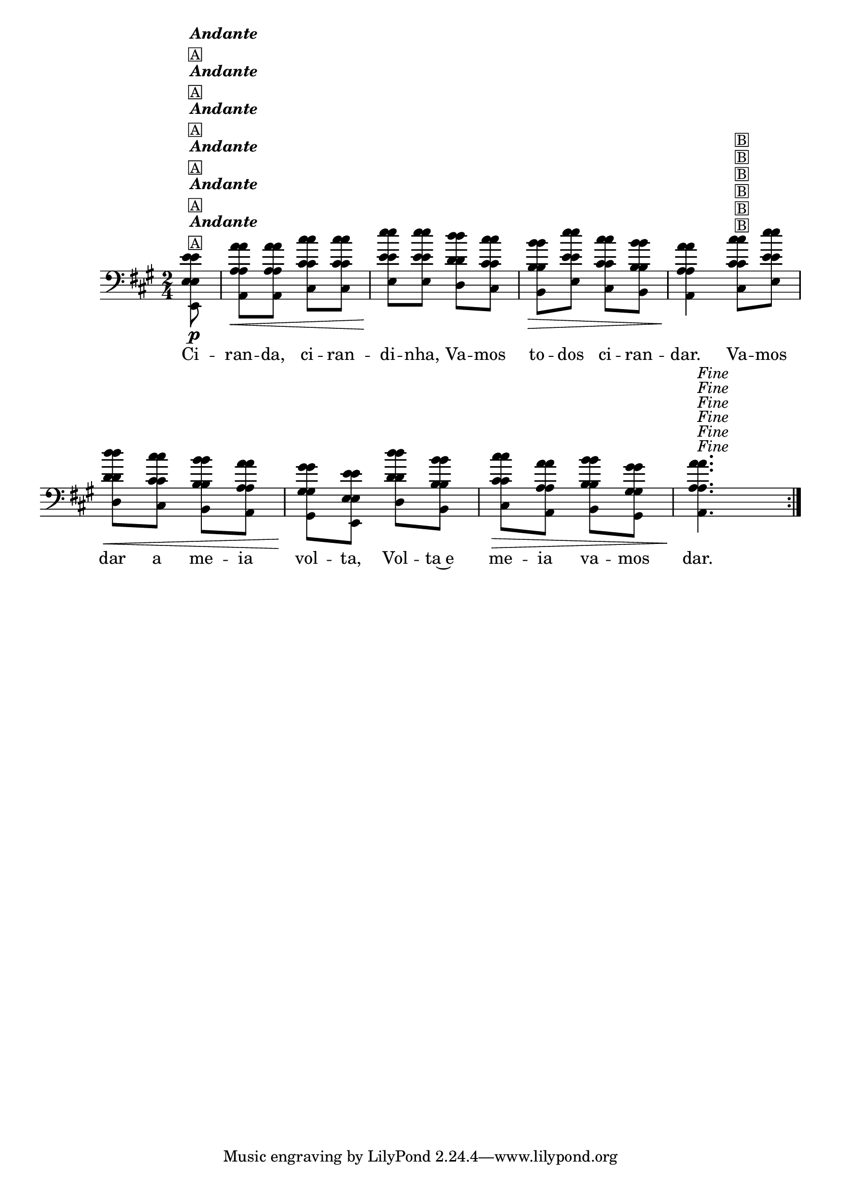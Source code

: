 %% -*- coding: utf-8 -*-
\version "2.16.0"

%%\header { texidoc="Variações sobre Ciranda, Cirandinha"}

\transpose c e {
  <<
    %% \chords {
    %%   s8
    %%   f2 s
    %%   c
    %%   f
    %%   bes
    %%   c s
    %%   f4.
    %% }

    \relative c' {
      \override Staff.TimeSignature #'style = #'()
      \override Score.BarNumber #'transparent = ##t
      \override Score.RehearsalMark #'font-size = #-2
      \time 2/4 
      \key f \major
      \partial 8

      <<
        %% CAVAQUINHO - BANJO
        \tag #'cv {
          \repeat volta 2 {
            c8\p^\markup {\column {\bold {\italic "Andante"} \small {\box A}}}
            f\< f a a
            c\! c bes a
            g\> c a g 
            f4\!  
            a8^\markup {\small {\box B}} c 
            bes\< a g f
            e\! c bes' g 
            a\> f g e
            f4.\!^\markup {\italic {"Fine"}}
          }
        }

        %% BANDOLIM
        \tag #'bd {
          \repeat volta 2 {
            c8\p^\markup {\column {\bold {\italic "Andante"} \small {\box A}}}
            f\< f a a
            c\! c bes a
            g\> c a g 
            f4\!  
            a8^\markup {\small {\box B}} c 
            bes\< a g f
            e\! c bes' g 
            a\> f g e
            f4.\!^\markup {\italic {"Fine"}}
          }
        }

        %% VIOLA
        \tag #'va {
          \repeat volta 2 {
            c8\p^\markup {\column {\bold {\italic "Andante"} \small {\box A}}}
            f\< f a a
            c\! c bes a
            g\> c a g 
            f4\!  
            a8^\markup {\small {\box B}} c 
            bes\< a g f
            e\! c bes' g 
            a\> f g e
            f4.\!^\markup {\italic {"Fine"}}
          }
        }

        %% VIOLÃO TENOR
        \tag #'vt {
          \clef "G_8"
          \repeat volta 2 {
            c,8\p^\markup {\column {\bold {\italic "Andante"} \small {\box A}}}
            f\< f a a
            c\! c bes a
            g\> c a g 
            f4\!  
            a8^\markup {\small {\box B}} c 
            bes\< a g f
            e\! c bes' g 
            a\> f g e
            f4.\!^\markup {\italic {"Fine"}}
          }
        }

        %% VIOLÃO
        \tag #'vi {
          \clef "G_8"
          \repeat volta 2 {
            c8\p^\markup {\column {\bold {\italic "Andante"} \small {\box A}}}
            f\< f a a
            c\! c bes a
            g\> c a g 
            f4\!  
            a8^\markup {\small {\box B}} c 
            bes\< a g f
            e\! c bes' g 
            a\> f g e
            f4.\!^\markup {\italic {"Fine"}}
          }
        }

        %% BAIXO - BAIXOLÃO
        \tag #'bx {
          \clef bass
          \repeat volta 2 {
            c,8\p^\markup {\column {\bold {\italic "Andante"} \small {\box A}}}
            f\< f a a
            c\! c bes a
            g\> c a g 
            f4\!  
            a8^\markup {\small {\box B}} c 
            bes\< a g f
            e\! c bes' g 
            a\> f g e
            f4.\!^\markup {\italic {"Fine"}}
          }
        }

        %% END DOCUMENT
        \context Lyrics = mainlyrics \lyricmode {
          Ci8 -- ran -- da, ci -- ran -- di -- nha,
          Va -- mos to -- dos ci -- ran -- dar.4
          Va8 -- mos dar a me -- ia vol -- ta,
          Vol -- ta~e me -- ia va -- mos dar.4.
        }
      >>
    }
  >>
}